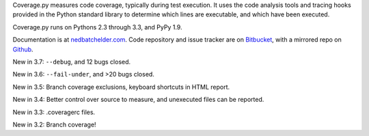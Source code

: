 Coverage.py measures code coverage, typically during test execution. It uses
the code analysis tools and tracing hooks provided in the Python standard
library to determine which lines are executable, and which have been executed.

Coverage.py runs on Pythons 2.3 through 3.3, and PyPy 1.9.

Documentation is at `nedbatchelder.com <http://nedbatchelder.com/code/coverage>`_.  Code repository and issue
tracker are on `Bitbucket <http://bitbucket.org/ned/coveragepy>`_, with a
mirrored repo on `Github <https://github.com/nedbat/coveragepy>`_.

New in 3.7: ``--debug``, and 12 bugs closed.

New in 3.6: ``--fail-under``, and >20 bugs closed.

New in 3.5: Branch coverage exclusions, keyboard shortcuts in HTML report.

New in 3.4: Better control over source to measure, and unexecuted files
can be reported.

New in 3.3: .coveragerc files.

New in 3.2: Branch coverage!

